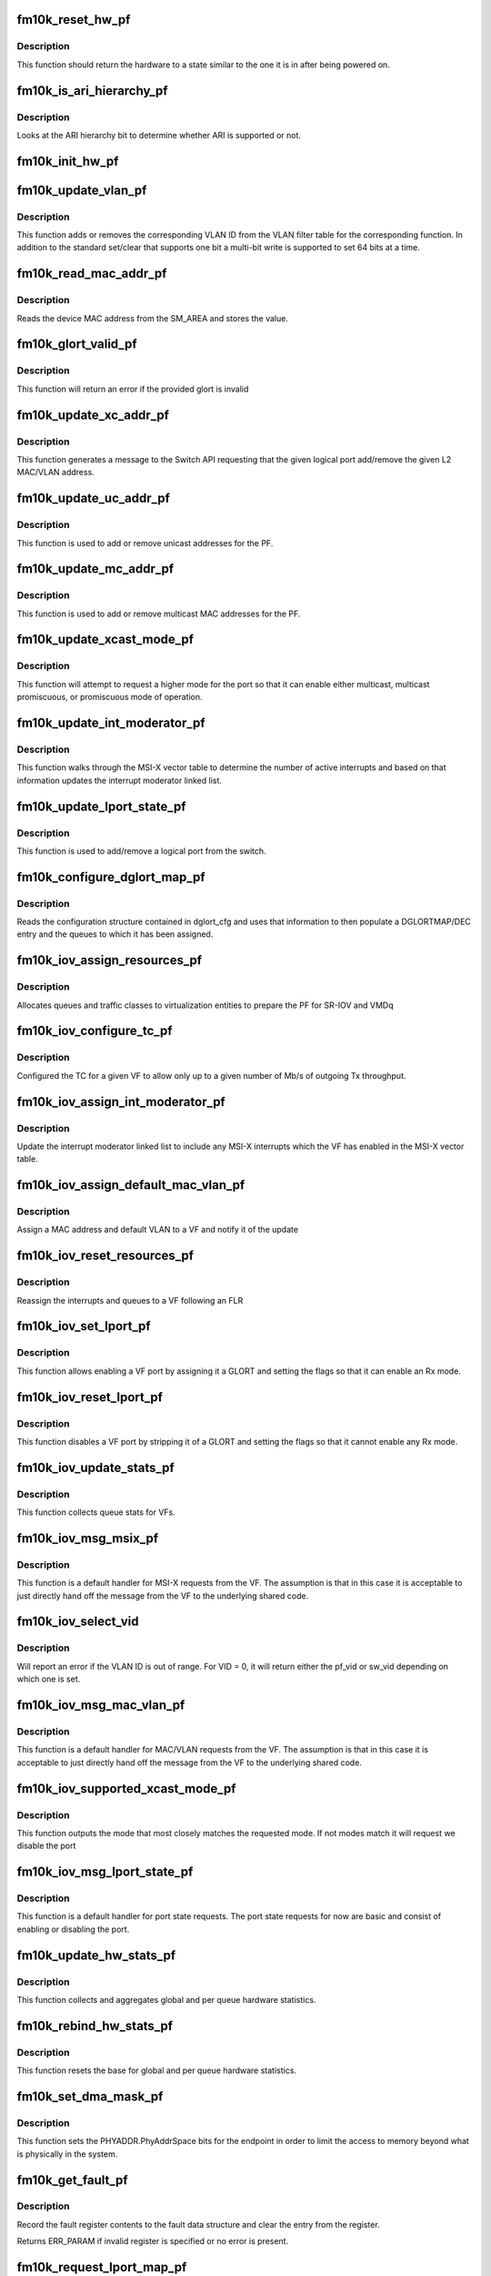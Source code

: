 .. -*- coding: utf-8; mode: rst -*-
.. src-file: drivers/net/ethernet/intel/fm10k/fm10k_pf.c

.. _`fm10k_reset_hw_pf`:

fm10k_reset_hw_pf
=================

.. c:function:: s32 fm10k_reset_hw_pf(struct fm10k_hw *hw)

    PF hardware reset

    :param struct fm10k_hw \*hw:
        pointer to hardware structure

.. _`fm10k_reset_hw_pf.description`:

Description
-----------

This function should return the hardware to a state similar to the
one it is in after being powered on.

.. _`fm10k_is_ari_hierarchy_pf`:

fm10k_is_ari_hierarchy_pf
=========================

.. c:function:: bool fm10k_is_ari_hierarchy_pf(struct fm10k_hw *hw)

    Indicate ARI hierarchy support

    :param struct fm10k_hw \*hw:
        pointer to hardware structure

.. _`fm10k_is_ari_hierarchy_pf.description`:

Description
-----------

Looks at the ARI hierarchy bit to determine whether ARI is supported or not.

.. _`fm10k_init_hw_pf`:

fm10k_init_hw_pf
================

.. c:function:: s32 fm10k_init_hw_pf(struct fm10k_hw *hw)

    PF hardware initialization

    :param struct fm10k_hw \*hw:
        pointer to hardware structure

.. _`fm10k_update_vlan_pf`:

fm10k_update_vlan_pf
====================

.. c:function:: s32 fm10k_update_vlan_pf(struct fm10k_hw *hw, u32 vid, u8 vsi, bool set)

    Update status of VLAN ID in VLAN filter table

    :param struct fm10k_hw \*hw:
        pointer to hardware structure

    :param u32 vid:
        VLAN ID to add to table

    :param u8 vsi:
        Index indicating VF ID or PF ID in table

    :param bool set:
        Indicates if this is a set or clear operation

.. _`fm10k_update_vlan_pf.description`:

Description
-----------

This function adds or removes the corresponding VLAN ID from the VLAN
filter table for the corresponding function.  In addition to the
standard set/clear that supports one bit a multi-bit write is
supported to set 64 bits at a time.

.. _`fm10k_read_mac_addr_pf`:

fm10k_read_mac_addr_pf
======================

.. c:function:: s32 fm10k_read_mac_addr_pf(struct fm10k_hw *hw)

    Read device MAC address

    :param struct fm10k_hw \*hw:
        pointer to the HW structure

.. _`fm10k_read_mac_addr_pf.description`:

Description
-----------

Reads the device MAC address from the SM_AREA and stores the value.

.. _`fm10k_glort_valid_pf`:

fm10k_glort_valid_pf
====================

.. c:function:: bool fm10k_glort_valid_pf(struct fm10k_hw *hw, u16 glort)

    Validate that the provided glort is valid

    :param struct fm10k_hw \*hw:
        pointer to the HW structure

    :param u16 glort:
        base glort to be validated

.. _`fm10k_glort_valid_pf.description`:

Description
-----------

This function will return an error if the provided glort is invalid

.. _`fm10k_update_xc_addr_pf`:

fm10k_update_xc_addr_pf
=======================

.. c:function:: s32 fm10k_update_xc_addr_pf(struct fm10k_hw *hw, u16 glort, const u8 *mac, u16 vid, bool add, u8 flags)

    Update device addresses

    :param struct fm10k_hw \*hw:
        pointer to the HW structure

    :param u16 glort:
        base resource tag for this request

    :param const u8 \*mac:
        MAC address to add/remove from table

    :param u16 vid:
        VLAN ID to add/remove from table

    :param bool add:
        Indicates if this is an add or remove operation

    :param u8 flags:
        flags field to indicate add and secure

.. _`fm10k_update_xc_addr_pf.description`:

Description
-----------

This function generates a message to the Switch API requesting
that the given logical port add/remove the given L2 MAC/VLAN address.

.. _`fm10k_update_uc_addr_pf`:

fm10k_update_uc_addr_pf
=======================

.. c:function:: s32 fm10k_update_uc_addr_pf(struct fm10k_hw *hw, u16 glort, const u8 *mac, u16 vid, bool add, u8 flags)

    Update device unicast addresses

    :param struct fm10k_hw \*hw:
        pointer to the HW structure

    :param u16 glort:
        base resource tag for this request

    :param const u8 \*mac:
        MAC address to add/remove from table

    :param u16 vid:
        VLAN ID to add/remove from table

    :param bool add:
        Indicates if this is an add or remove operation

    :param u8 flags:
        flags field to indicate add and secure

.. _`fm10k_update_uc_addr_pf.description`:

Description
-----------

This function is used to add or remove unicast addresses for
the PF.

.. _`fm10k_update_mc_addr_pf`:

fm10k_update_mc_addr_pf
=======================

.. c:function:: s32 fm10k_update_mc_addr_pf(struct fm10k_hw *hw, u16 glort, const u8 *mac, u16 vid, bool add)

    Update device multicast addresses

    :param struct fm10k_hw \*hw:
        pointer to the HW structure

    :param u16 glort:
        base resource tag for this request

    :param const u8 \*mac:
        MAC address to add/remove from table

    :param u16 vid:
        VLAN ID to add/remove from table

    :param bool add:
        Indicates if this is an add or remove operation

.. _`fm10k_update_mc_addr_pf.description`:

Description
-----------

This function is used to add or remove multicast MAC addresses for
the PF.

.. _`fm10k_update_xcast_mode_pf`:

fm10k_update_xcast_mode_pf
==========================

.. c:function:: s32 fm10k_update_xcast_mode_pf(struct fm10k_hw *hw, u16 glort, u8 mode)

    Request update of multicast mode

    :param struct fm10k_hw \*hw:
        pointer to hardware structure

    :param u16 glort:
        base resource tag for this request

    :param u8 mode:
        integer value indicating mode being requested

.. _`fm10k_update_xcast_mode_pf.description`:

Description
-----------

This function will attempt to request a higher mode for the port
so that it can enable either multicast, multicast promiscuous, or
promiscuous mode of operation.

.. _`fm10k_update_int_moderator_pf`:

fm10k_update_int_moderator_pf
=============================

.. c:function:: void fm10k_update_int_moderator_pf(struct fm10k_hw *hw)

    Update interrupt moderator linked list

    :param struct fm10k_hw \*hw:
        pointer to hardware structure

.. _`fm10k_update_int_moderator_pf.description`:

Description
-----------

This function walks through the MSI-X vector table to determine the
number of active interrupts and based on that information updates the
interrupt moderator linked list.

.. _`fm10k_update_lport_state_pf`:

fm10k_update_lport_state_pf
===========================

.. c:function:: s32 fm10k_update_lport_state_pf(struct fm10k_hw *hw, u16 glort, u16 count, bool enable)

    Notify the switch of a change in port state

    :param struct fm10k_hw \*hw:
        pointer to the HW structure

    :param u16 glort:
        base resource tag for this request

    :param u16 count:
        number of logical ports being updated

    :param bool enable:
        boolean value indicating enable or disable

.. _`fm10k_update_lport_state_pf.description`:

Description
-----------

This function is used to add/remove a logical port from the switch.

.. _`fm10k_configure_dglort_map_pf`:

fm10k_configure_dglort_map_pf
=============================

.. c:function:: s32 fm10k_configure_dglort_map_pf(struct fm10k_hw *hw, struct fm10k_dglort_cfg *dglort)

    Configures GLORT entry and queues

    :param struct fm10k_hw \*hw:
        pointer to hardware structure

    :param struct fm10k_dglort_cfg \*dglort:
        pointer to dglort configuration structure

.. _`fm10k_configure_dglort_map_pf.description`:

Description
-----------

Reads the configuration structure contained in dglort_cfg and uses
that information to then populate a DGLORTMAP/DEC entry and the queues
to which it has been assigned.

.. _`fm10k_iov_assign_resources_pf`:

fm10k_iov_assign_resources_pf
=============================

.. c:function:: s32 fm10k_iov_assign_resources_pf(struct fm10k_hw *hw, u16 num_vfs, u16 num_pools)

    Assign pool resources for virtualization

    :param struct fm10k_hw \*hw:
        pointer to the HW structure

    :param u16 num_vfs:
        number of VFs to be allocated

    :param u16 num_pools:
        number of virtualization pools to be allocated

.. _`fm10k_iov_assign_resources_pf.description`:

Description
-----------

Allocates queues and traffic classes to virtualization entities to prepare
the PF for SR-IOV and VMDq

.. _`fm10k_iov_configure_tc_pf`:

fm10k_iov_configure_tc_pf
=========================

.. c:function:: s32 fm10k_iov_configure_tc_pf(struct fm10k_hw *hw, u16 vf_idx, int rate)

    Configure the shaping group for VF

    :param struct fm10k_hw \*hw:
        pointer to the HW structure

    :param u16 vf_idx:
        index of VF receiving GLORT

    :param int rate:
        Rate indicated in Mb/s

.. _`fm10k_iov_configure_tc_pf.description`:

Description
-----------

Configured the TC for a given VF to allow only up to a given number
of Mb/s of outgoing Tx throughput.

.. _`fm10k_iov_assign_int_moderator_pf`:

fm10k_iov_assign_int_moderator_pf
=================================

.. c:function:: s32 fm10k_iov_assign_int_moderator_pf(struct fm10k_hw *hw, u16 vf_idx)

    Add VF interrupts to moderator list

    :param struct fm10k_hw \*hw:
        pointer to the HW structure

    :param u16 vf_idx:
        index of VF receiving GLORT

.. _`fm10k_iov_assign_int_moderator_pf.description`:

Description
-----------

Update the interrupt moderator linked list to include any MSI-X
interrupts which the VF has enabled in the MSI-X vector table.

.. _`fm10k_iov_assign_default_mac_vlan_pf`:

fm10k_iov_assign_default_mac_vlan_pf
====================================

.. c:function:: s32 fm10k_iov_assign_default_mac_vlan_pf(struct fm10k_hw *hw, struct fm10k_vf_info *vf_info)

    Assign a MAC and VLAN to VF

    :param struct fm10k_hw \*hw:
        pointer to the HW structure

    :param struct fm10k_vf_info \*vf_info:
        pointer to VF information structure

.. _`fm10k_iov_assign_default_mac_vlan_pf.description`:

Description
-----------

Assign a MAC address and default VLAN to a VF and notify it of the update

.. _`fm10k_iov_reset_resources_pf`:

fm10k_iov_reset_resources_pf
============================

.. c:function:: s32 fm10k_iov_reset_resources_pf(struct fm10k_hw *hw, struct fm10k_vf_info *vf_info)

    Reassign queues and interrupts to a VF

    :param struct fm10k_hw \*hw:
        pointer to the HW structure

    :param struct fm10k_vf_info \*vf_info:
        pointer to VF information structure

.. _`fm10k_iov_reset_resources_pf.description`:

Description
-----------

Reassign the interrupts and queues to a VF following an FLR

.. _`fm10k_iov_set_lport_pf`:

fm10k_iov_set_lport_pf
======================

.. c:function:: s32 fm10k_iov_set_lport_pf(struct fm10k_hw *hw, struct fm10k_vf_info *vf_info, u16 lport_idx, u8 flags)

    Assign and enable a logical port for a given VF

    :param struct fm10k_hw \*hw:
        pointer to hardware structure

    :param struct fm10k_vf_info \*vf_info:
        pointer to VF information structure

    :param u16 lport_idx:
        Logical port offset from the hardware glort

    :param u8 flags:
        Set of capability flags to extend port beyond basic functionality

.. _`fm10k_iov_set_lport_pf.description`:

Description
-----------

This function allows enabling a VF port by assigning it a GLORT and
setting the flags so that it can enable an Rx mode.

.. _`fm10k_iov_reset_lport_pf`:

fm10k_iov_reset_lport_pf
========================

.. c:function:: void fm10k_iov_reset_lport_pf(struct fm10k_hw *hw, struct fm10k_vf_info *vf_info)

    Disable a logical port for a given VF

    :param struct fm10k_hw \*hw:
        pointer to hardware structure

    :param struct fm10k_vf_info \*vf_info:
        pointer to VF information structure

.. _`fm10k_iov_reset_lport_pf.description`:

Description
-----------

This function disables a VF port by stripping it of a GLORT and
setting the flags so that it cannot enable any Rx mode.

.. _`fm10k_iov_update_stats_pf`:

fm10k_iov_update_stats_pf
=========================

.. c:function:: void fm10k_iov_update_stats_pf(struct fm10k_hw *hw, struct fm10k_hw_stats_q *q, u16 vf_idx)

    Updates hardware related statistics for VFs

    :param struct fm10k_hw \*hw:
        pointer to hardware structure

    :param struct fm10k_hw_stats_q \*q:
        stats for all queues of a VF

    :param u16 vf_idx:
        index of VF

.. _`fm10k_iov_update_stats_pf.description`:

Description
-----------

This function collects queue stats for VFs.

.. _`fm10k_iov_msg_msix_pf`:

fm10k_iov_msg_msix_pf
=====================

.. c:function:: s32 fm10k_iov_msg_msix_pf(struct fm10k_hw *hw, u32 **results, struct fm10k_mbx_info *mbx)

    Message handler for MSI-X request from VF

    :param struct fm10k_hw \*hw:
        Pointer to hardware structure

    :param u32 \*\*results:
        Pointer array to message, results[0] is pointer to message

    :param struct fm10k_mbx_info \*mbx:
        Pointer to mailbox information structure

.. _`fm10k_iov_msg_msix_pf.description`:

Description
-----------

This function is a default handler for MSI-X requests from the VF.  The
assumption is that in this case it is acceptable to just directly
hand off the message from the VF to the underlying shared code.

.. _`fm10k_iov_select_vid`:

fm10k_iov_select_vid
====================

.. c:function:: s32 fm10k_iov_select_vid(struct fm10k_vf_info *vf_info, u16 vid)

    Select correct default VLAN ID

    :param struct fm10k_vf_info \*vf_info:
        *undescribed*

    :param u16 vid:
        VLAN ID to correct

.. _`fm10k_iov_select_vid.description`:

Description
-----------

Will report an error if the VLAN ID is out of range. For VID = 0, it will
return either the pf_vid or sw_vid depending on which one is set.

.. _`fm10k_iov_msg_mac_vlan_pf`:

fm10k_iov_msg_mac_vlan_pf
=========================

.. c:function:: s32 fm10k_iov_msg_mac_vlan_pf(struct fm10k_hw *hw, u32 **results, struct fm10k_mbx_info *mbx)

    Message handler for MAC/VLAN request from VF

    :param struct fm10k_hw \*hw:
        Pointer to hardware structure

    :param u32 \*\*results:
        Pointer array to message, results[0] is pointer to message

    :param struct fm10k_mbx_info \*mbx:
        Pointer to mailbox information structure

.. _`fm10k_iov_msg_mac_vlan_pf.description`:

Description
-----------

This function is a default handler for MAC/VLAN requests from the VF.
The assumption is that in this case it is acceptable to just directly
hand off the message from the VF to the underlying shared code.

.. _`fm10k_iov_supported_xcast_mode_pf`:

fm10k_iov_supported_xcast_mode_pf
=================================

.. c:function:: u8 fm10k_iov_supported_xcast_mode_pf(struct fm10k_vf_info *vf_info, u8 mode)

    Determine best match for xcast mode

    :param struct fm10k_vf_info \*vf_info:
        VF info structure containing capability flags

    :param u8 mode:
        Requested xcast mode

.. _`fm10k_iov_supported_xcast_mode_pf.description`:

Description
-----------

This function outputs the mode that most closely matches the requested
mode.  If not modes match it will request we disable the port

.. _`fm10k_iov_msg_lport_state_pf`:

fm10k_iov_msg_lport_state_pf
============================

.. c:function:: s32 fm10k_iov_msg_lport_state_pf(struct fm10k_hw *hw, u32 **results, struct fm10k_mbx_info *mbx)

    Message handler for port state requests

    :param struct fm10k_hw \*hw:
        Pointer to hardware structure

    :param u32 \*\*results:
        Pointer array to message, results[0] is pointer to message

    :param struct fm10k_mbx_info \*mbx:
        Pointer to mailbox information structure

.. _`fm10k_iov_msg_lport_state_pf.description`:

Description
-----------

This function is a default handler for port state requests.  The port
state requests for now are basic and consist of enabling or disabling
the port.

.. _`fm10k_update_hw_stats_pf`:

fm10k_update_hw_stats_pf
========================

.. c:function:: void fm10k_update_hw_stats_pf(struct fm10k_hw *hw, struct fm10k_hw_stats *stats)

    Updates hardware related statistics of PF

    :param struct fm10k_hw \*hw:
        pointer to hardware structure

    :param struct fm10k_hw_stats \*stats:
        pointer to the stats structure to update

.. _`fm10k_update_hw_stats_pf.description`:

Description
-----------

This function collects and aggregates global and per queue hardware
statistics.

.. _`fm10k_rebind_hw_stats_pf`:

fm10k_rebind_hw_stats_pf
========================

.. c:function:: void fm10k_rebind_hw_stats_pf(struct fm10k_hw *hw, struct fm10k_hw_stats *stats)

    Resets base for hardware statistics of PF

    :param struct fm10k_hw \*hw:
        pointer to hardware structure

    :param struct fm10k_hw_stats \*stats:
        pointer to the stats structure to update

.. _`fm10k_rebind_hw_stats_pf.description`:

Description
-----------

This function resets the base for global and per queue hardware
statistics.

.. _`fm10k_set_dma_mask_pf`:

fm10k_set_dma_mask_pf
=====================

.. c:function:: void fm10k_set_dma_mask_pf(struct fm10k_hw *hw, u64 dma_mask)

    Configures PhyAddrSpace to limit DMA to system

    :param struct fm10k_hw \*hw:
        pointer to hardware structure

    :param u64 dma_mask:
        64 bit DMA mask required for platform

.. _`fm10k_set_dma_mask_pf.description`:

Description
-----------

This function sets the PHYADDR.PhyAddrSpace bits for the endpoint in order
to limit the access to memory beyond what is physically in the system.

.. _`fm10k_get_fault_pf`:

fm10k_get_fault_pf
==================

.. c:function:: s32 fm10k_get_fault_pf(struct fm10k_hw *hw, int type, struct fm10k_fault *fault)

    Record a fault in one of the interface units

    :param struct fm10k_hw \*hw:
        pointer to hardware structure

    :param int type:
        pointer to fault type register offset

    :param struct fm10k_fault \*fault:
        pointer to memory location to record the fault

.. _`fm10k_get_fault_pf.description`:

Description
-----------

Record the fault register contents to the fault data structure and
clear the entry from the register.

Returns ERR_PARAM if invalid register is specified or no error is present.

.. _`fm10k_request_lport_map_pf`:

fm10k_request_lport_map_pf
==========================

.. c:function:: s32 fm10k_request_lport_map_pf(struct fm10k_hw *hw)

    Request LPORT map from the switch API

    :param struct fm10k_hw \*hw:
        pointer to hardware structure

.. _`fm10k_get_host_state_pf`:

fm10k_get_host_state_pf
=======================

.. c:function:: s32 fm10k_get_host_state_pf(struct fm10k_hw *hw, bool *switch_ready)

    Returns the state of the switch and mailbox

    :param struct fm10k_hw \*hw:
        pointer to hardware structure

    :param bool \*switch_ready:
        pointer to boolean value that will record switch state

.. _`fm10k_get_host_state_pf.description`:

Description
-----------

This function will check the DMA_CTRL2 register and mailbox in order
to determine if the switch is ready for the PF to begin requesting
addresses and mapping traffic to the local interface.

.. _`fm10k_msg_lport_map_pf`:

fm10k_msg_lport_map_pf
======================

.. c:function:: s32 fm10k_msg_lport_map_pf(struct fm10k_hw *hw, u32 **results, struct fm10k_mbx_info *mbx)

    Message handler for lport_map message from SM

    :param struct fm10k_hw \*hw:
        Pointer to hardware structure

    :param u32 \*\*results:
        pointer array containing parsed data

    :param struct fm10k_mbx_info \*mbx:
        Pointer to mailbox information structure

.. _`fm10k_msg_lport_map_pf.description`:

Description
-----------

This handler configures the lport mapping based on the reply from the
switch API.

.. _`fm10k_msg_update_pvid_pf`:

fm10k_msg_update_pvid_pf
========================

.. c:function:: s32 fm10k_msg_update_pvid_pf(struct fm10k_hw *hw, u32 **results, struct fm10k_mbx_info *mbx)

    Message handler for port VLAN message from SM

    :param struct fm10k_hw \*hw:
        Pointer to hardware structure

    :param u32 \*\*results:
        pointer array containing parsed data

    :param struct fm10k_mbx_info \*mbx:
        Pointer to mailbox information structure

.. _`fm10k_msg_update_pvid_pf.description`:

Description
-----------

This handler configures the default VLAN for the PF

.. _`fm10k_record_global_table_data`:

fm10k_record_global_table_data
==============================

.. c:function:: void fm10k_record_global_table_data(struct fm10k_global_table_data *from, struct fm10k_swapi_table_info *to)

    Move global table data to swapi table info

    :param struct fm10k_global_table_data \*from:
        pointer to source table data structure

    :param struct fm10k_swapi_table_info \*to:
        pointer to destination table info structure

.. _`fm10k_record_global_table_data.description`:

Description
-----------

This function is will copy table_data to the table_info contained in
the hw struct.

.. _`fm10k_msg_err_pf`:

fm10k_msg_err_pf
================

.. c:function:: s32 fm10k_msg_err_pf(struct fm10k_hw *hw, u32 **results, struct fm10k_mbx_info *mbx)

    Message handler for error reply

    :param struct fm10k_hw \*hw:
        Pointer to hardware structure

    :param u32 \*\*results:
        pointer array containing parsed data

    :param struct fm10k_mbx_info \*mbx:
        Pointer to mailbox information structure

.. _`fm10k_msg_err_pf.description`:

Description
-----------

This handler will capture the data for any error replies to previous
messages that the PF has sent.

.. This file was automatic generated / don't edit.

